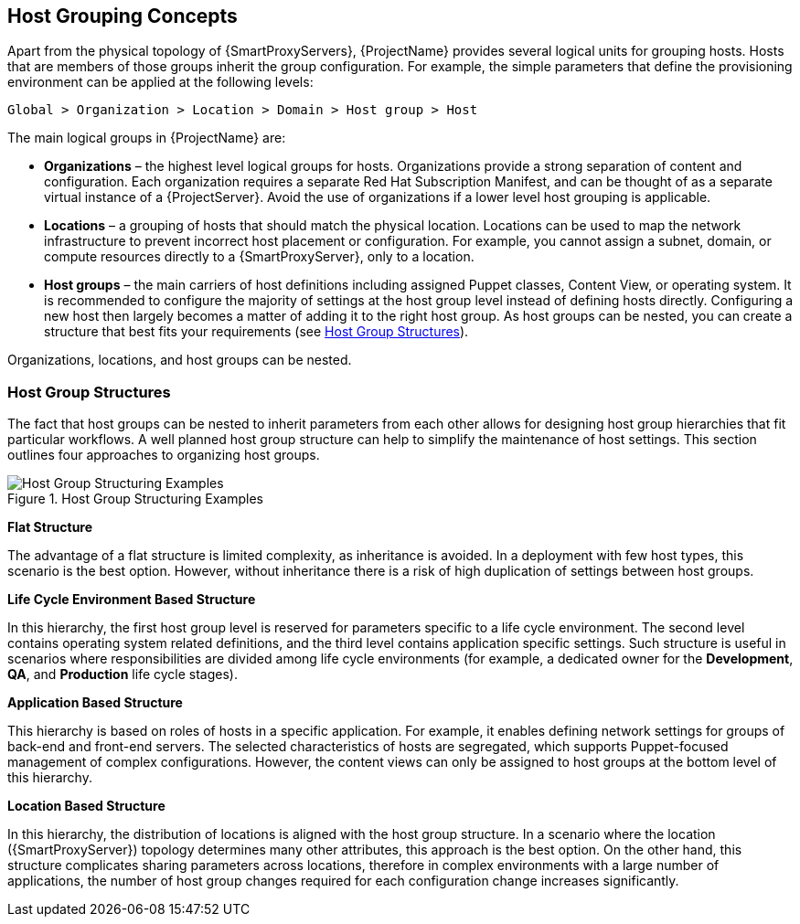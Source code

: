 [[chap-Architecture_Guide-Host_Grouping_Concepts]]
== Host Grouping Concepts

Apart from the physical topology of {SmartProxyServers}, {ProjectName} provides several logical units for grouping hosts.
Hosts that are members of those groups inherit the group configuration.
For example, the simple parameters that define the provisioning environment can be applied at the following levels:

[options="nowrap", subs="+quotes,verbatim,attributes"]
----
Global > Organization > Location > Domain > Host group > Host
----
The main logical groups in {ProjectName} are:


* *Organizations* – the highest level logical groups for hosts.
Organizations provide a strong separation of content and configuration.
Each organization requires a separate Red{nbsp}Hat Subscription Manifest, and can be thought of as a separate virtual instance of a {ProjectServer}.
Avoid the use of organizations if a lower level host grouping is applicable.

* *Locations* – a grouping of hosts that should match the physical location.
Locations can be used to map the network infrastructure to prevent incorrect host placement or configuration.
For example, you cannot assign a subnet, domain, or compute resources directly to a {SmartProxyServer}, only to a location.

* *Host groups* – the main carriers of host definitions including assigned Puppet classes, Content View, or operating system.
It is recommended to configure the majority of settings at the host group level instead of defining hosts directly.
Configuring a new host then largely becomes a matter of adding it to the right host group.
As host groups can be nested, you can create a structure that best fits your requirements (see xref:sect-Architecture_Guide-Host_Group_Hierarchies[]).

ifdef::katello,satellite,orcharhino[]
* *Host collections* – a host registered to {ProjectServer} for the purpose of subscription and content management is called *content host*.
Content hosts can be organized into host collections, which enables performing bulk actions such as package management or errata installation.

Locations and host groups can be nested.
Organizations and host collections are flat.
endif::[]
ifndef::katello,satellite,orcharhino[]
Organizations, locations, and host groups can be nested.
endif::[]

[[sect-Architecture_Guide-Host_Group_Hierarchies]]
=== Host Group Structures

The fact that host groups can be nested to inherit parameters from each other allows for designing host group hierarchies that fit particular workflows.
A well planned host group structure can help to simplify the maintenance of host settings.
This section outlines four approaches to organizing host groups.

[[figu-Life_Cycle_Environment_Based_Structure]]
.Host Group Structuring Examples

image::host-group-structures-satellite.png[Host Group Structuring Examples]


[[brid-Flat_Structure]]
*Flat Structure*

The advantage of a flat structure is limited complexity, as inheritance is avoided.
In a deployment with few host types, this scenario is the best option.
However, without inheritance there is a risk of high duplication of settings between host groups.

[[brid-Life_Cycle_Environment_Based_Structure]]
*Life Cycle Environment Based Structure*

In this hierarchy, the first host group level is reserved for parameters specific to a life cycle environment.
The second level contains operating system related definitions, and the third level contains application specific settings.
Such structure is useful in scenarios where responsibilities are divided among life cycle environments (for example, a dedicated owner for the *Development*, *QA*, and *Production* life cycle stages).
[[brid-Flat_Host_Group_Structure]]
*Application Based Structure*

This hierarchy is based on roles of hosts in a specific application.
For example, it enables defining network settings for groups of back-end and front-end servers.
The selected characteristics of hosts are segregated, which supports Puppet-focused management of complex configurations.
However, the content views can only be assigned to host groups at the bottom level of this hierarchy.
[[brid-Location_Based_Structure]]
*Location Based Structure*

In this hierarchy, the distribution of locations is aligned with the host group structure.
In a scenario where the location ({SmartProxyServer}) topology determines many other attributes, this approach is the best option.
On the other hand, this structure complicates sharing parameters across locations, therefore in complex environments with a large number of applications, the number of host group changes required for each configuration change increases significantly.
